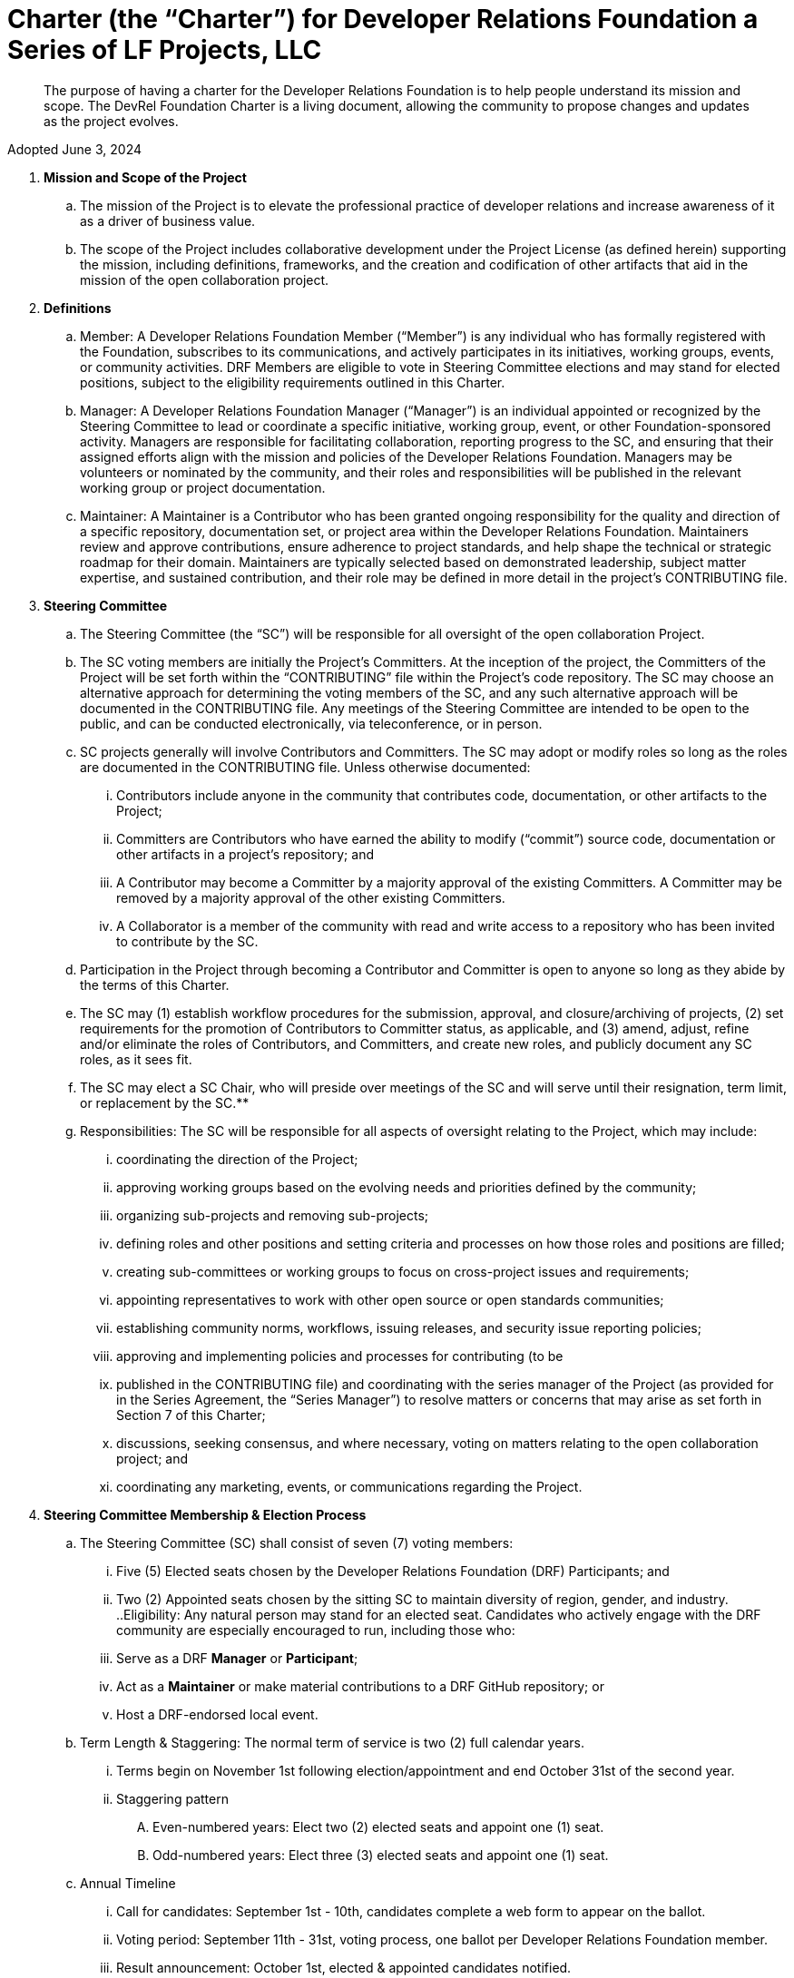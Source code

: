 = Charter (the “Charter”) for Developer Relations Foundation a Series of LF Projects, LLC

> The purpose of having a charter for the Developer Relations Foundation is to help people understand its mission and scope. The DevRel Foundation Charter is a living document, allowing the community to propose changes and updates as the project evolves.

Adopted June 3, 2024

:toc:

. **Mission and Scope of the Project** 
.. The mission of the Project is to elevate the professional practice of developer relations and increase awareness of it as a driver of business value. 
.. The scope of the Project includes collaborative development under the Project License (as defined herein) supporting the mission, including definitions, frameworks, and the creation and codification of other artifacts that aid in the mission of the open collaboration project. 
. **Definitions**
.. Member: A Developer Relations Foundation Member (“Member”) is any individual who has formally registered with the Foundation, subscribes to its communications, and actively participates in its initiatives, working groups, events, or community activities. DRF Members are eligible to vote in Steering Committee elections and may stand for elected positions, subject to the eligibility requirements outlined in this Charter.
.. Manager: A Developer Relations Foundation Manager (“Manager”) is an individual appointed or recognized by the Steering Committee to lead or coordinate a specific initiative, working group, event, or other Foundation-sponsored activity. Managers are responsible for facilitating collaboration, reporting progress to the SC, and ensuring that their assigned efforts align with the mission and policies of the Developer Relations Foundation. Managers may be volunteers or nominated by the community, and their roles and responsibilities will be published in the relevant working group or project documentation. 
.. Maintainer: A Maintainer is a Contributor who has been granted ongoing responsibility for the quality and direction of a specific repository, documentation set, or project area within the Developer Relations Foundation. Maintainers review and approve contributions, ensure adherence to project standards, and help shape the technical or strategic roadmap for their domain. Maintainers are typically selected based on demonstrated leadership, subject matter expertise, and sustained contribution, and their role may be defined in more detail in the project’s CONTRIBUTING file.
. **Steering Committee** 
.. The Steering Committee (the “SC”) will be responsible for all oversight of the open collaboration Project.  
.. The SC voting members are initially the Project’s Committers. At the inception of the project, the Committers of the Project will be set forth within the “CONTRIBUTING” file within the Project’s code repository. The SC may choose an alternative approach for determining the voting members of the SC, and any such alternative approach will be documented in the CONTRIBUTING file.  Any meetings of the Steering Committee are intended to be open to the public, and can be conducted electronically, via teleconference, or in person.  
.. SC projects generally will involve Contributors and Committers. The SC may adopt or modify roles so long as the roles are documented in the CONTRIBUTING file. Unless otherwise documented:  
... Contributors include anyone in the community that contributes code, documentation, or other artifacts to the Project;  
... Committers are Contributors who have earned the ability to modify (“commit”) source code, documentation or other artifacts in a project’s repository; and
... A Contributor may become a Committer by a majority approval of the existing Committers. A Committer may be removed by a majority approval of the other existing Committers.
... A Collaborator is a member of the community with read and write access to a repository who has been invited to contribute by the SC. 
.. Participation in the Project through becoming a Contributor and Committer is open to anyone so long as they abide by the terms of this Charter.  
.. The SC may (1) establish workflow procedures for the submission, approval, and closure/archiving of projects, (2) set requirements for the promotion of Contributors to Committer status, as applicable, and (3) amend, adjust, refine and/or eliminate the roles of Contributors, and Committers, and create new roles, and publicly document any SC roles,  as it sees fit. 
.. The SC may elect a SC Chair, who will preside over meetings of the SC and will serve until their resignation, term limit,  or replacement by the SC.**   
.. Responsibilities: The SC will be responsible for all aspects of oversight relating to the Project, which may include: 
... coordinating the direction of the Project; 
... approving working groups based on the evolving needs and priorities defined by the community;
... organizing sub-projects and removing sub-projects; 
... defining roles and other positions and setting criteria and processes on how those roles and positions are filled; 
... creating sub-committees or working groups to focus on cross-project issues and requirements; 
... appointing representatives to work with other open source or open standards communities; 
... establishing community norms, workflows, issuing releases, and security issue reporting policies;  
... approving and implementing policies and processes for contributing (to be 
... published in the CONTRIBUTING file) and coordinating with the series manager of the Project (as provided for in the Series Agreement, the “Series Manager”) to resolve matters or concerns that may arise as set forth in Section 7 of this Charter; 
... discussions, seeking consensus, and where necessary, voting on matters relating to the open collaboration project; and 
... coordinating any marketing, events, or communications regarding the Project. 
. **Steering Committee Membership & Election Process** 
.. The Steering Committee (SC) shall consist of seven (7) voting members:
... Five (5) Elected seats chosen by the Developer Relations Foundation (DRF) Participants; and
... Two (2) Appointed seats chosen by the sitting SC to maintain diversity of region, gender, and industry.
..Eligibility: Any natural person may stand for an elected seat.  Candidates who actively engage with the DRF community are especially encouraged to run, including those who:
... Serve as a DRF *Manager* or *Participant*;
... Act as a *Maintainer* or make material contributions to a DRF GitHub repository; or
... Host a DRF-endorsed local event.
.. Term Length & Staggering: The normal term of service is two (2) full calendar years. 
... Terms begin on November 1st following election/appointment and end October 31st of the second year.
... Staggering pattern
.... Even-numbered years: Elect two (2) elected seats and appoint one (1) seat.
.... Odd-numbered years: Elect three (3) elected seats and appoint one (1) seat.
.. Annual Timeline
... Call for candidates: September 1st - 10th, candidates complete a web form to appear on the ballot. 
... Voting period: September 11th - 31st, voting process, one ballot per Developer Relations Foundation member.
... Result announcement: October 1st, elected & appointed candidates notified.
... On-boarding: October, shadow meetings, access provisioning.
... Term start: November 1st, new SC members seated.
.. Appointment Process
... The sitting SC selects appointed members during August, using a simple-majority vote, from the same candidate pool or other qualified community members.
.. Mid-term Vacancies
... > 6 months left: the SC may appoint a replacement to finish the term.
... ≤ 6 months left: seat remains vacant until the next regular election/appointment.
. **Voting** 
.. Except for SC elections (described above), routine SC or Working Group decisions requiring a ballot shall use one-person/one-vote, with passage requiring a simple 50% majority of all voting members.
.. Elections for Steering Committee seats will use a ranked-choice voting method. The committee may switch to a different ranked-choice voting system or service in the future if at least five current members agree to the change.
.. Approval of an item within a Working Group will move the item to the SC for final vote. 
.. In the event a vote cannot be resolved by a Working Group, any voting member of the Working Group may refer the matter to the SC for assistance in reaching a resolution.  In the event a vote cannot be resolved by the SC, any voting member of the SC may refer the matter to the Series Manager for assistance in reaching a resolution. 
. **Compliance with Policies**  
.. This Charter is subject to the Series Agreement for the Project and the Operating Agreement of LF Projects. Contributors will comply with the policies of LF Projects as may be adopted and amended by LF Projects, including, without limitation the policies listed at https://lfprojects.org/policies/.   
.. The SC may adopt a code of conduct (“CoC”) for the Project, which is subject to approval by the Series Manager.  In the event that a Project-specific CoC has not been approved, the LF Projects Code of Conduct listed at [https://lfprojects.org/policies ](https://lfprojects.org/policies)will apply for all Collaborators in the Project. 
.. When amending or adopting any policy applicable to the Project, LF Projects will publish such policy, as to be amended or adopted, on its web site at least 30 days prior to such policy taking effect; provided, however, that in the case of any amendment of the Trademark Policy or Terms of Use of LF Projects, any such amendment is effective upon publication on LF Project’s web site. 
.. All Collaborators must allow open participation from any individual or organization meeting the requirements for contributing under this Charter and any policies adopted for all Collaborators by the SC, regardless of competitive interests. Put another way, the Project community must not seek to exclude any participant based on any criteria, requirement, or reason other than those that are reasonable and applied on a non-discriminatory basis to all Collaborators in the Project community. 
.. The Project will operate in a transparent, open, collaborative, and ethical manner at all times. The output of all Project discussions, proposals, timelines, decisions, and status should be made open and easily visible to all. Any potential violations of this requirement should be reported immediately to the Series Manager. 
. **Community Assets** 
.. LF Projects will hold title to all trade or service marks used by the Project (“Project Trademarks”), whether based on common law or registered rights.  Project Trademarks will be transferred and assigned to LF Projects to hold on behalf of the Project. Any use of any Project Trademarks by Collaborators in the Project will be in accordance with the license from LF Projects and inure to the benefit of LF Projects.   
.. The Project will, as permitted and in accordance with such license from LF Projects, develop and own all Project GitHub and social media accounts, and domain name registrations created by the Project community. 
.. Under no circumstances will LF Projects be expected or required to undertake any action on behalf of the Project that is inconsistent with the tax-exempt status or purpose, as applicable, of the Joint Development Foundation or LF Projects, LLC. 
. **General Rules and Operations.**  
.. The Project will: 
... engage in the work of the Project in a professional manner consistent with maintaining a cohesive community, while also maintaining the goodwill and esteem of LF Projects, Joint Development Foundation and other partner organizations in the open source community; and 
... respect the rights of all trademark owners, including any branding and trademark usage guidelines. 
. **Intellectual Property Policy** 
.. Collaborators acknowledge that the copyright in all new contributions will be retained by the copyright holder as independent works of authorship and that no contributor or copyright holder will be required to assign copyrights to the Project.  
.. Except as described in Section 7.c., all contributions to the Project are subject to the following:  
... Documentation will be received and made available by the Project under the Creative Commons Attribution 4.0 International License (available at [http://creativecommons.org/licenses/by/4.0/).](http://creativecommons.org/licenses/by/4.0/)  
... Any code contributed will be contributed and made available under a license approved as open by the Open Source Initiative. 
... The Project may seek to integrate and contribute back to other open source projects (“Upstream Projects”). In such cases, the Project will conform to all license requirements of the Upstream Projects, including dependencies, leveraged by the Project.  Upstream Project code contributions not stored within the Project’s main code repository will comply with the contribution process and license terms for the applicable Upstream Project. 
.. The SC may approve the use of an alternative license or licenses for inbound or outbound contributions on an exception basis. To request an exception, please describe the contribution, the alternative open source license(s), and the justification for using an alternative open source license for the Project. License exceptions must be approved by a two-thirds vote of the entire SC.  
.. Contributed files should contain license information, such as SPDX short form identifiers, indicating the open source license or licenses pertaining to the file. 
. **Amendments** 
.. This Charter may be amended by a two-thirds vote of the entire SC and approval by LF Projects. Amendments that alter “Steering Committee Membership & Election Process” additionally require a public comment period of at least 30 days following proposal before the SC vote. 
